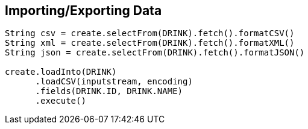 == Importing/Exporting Data

[source,java]
----
String csv = create.selectFrom(DRINK).fetch().formatCSV()
String xml = create.selectFrom(DRINK).fetch().formatXML()
String json = create.selectFrom(DRINK).fetch().formatJSON()

create.loadInto(DRINK)
      .loadCSV(inputstream, encoding)
      .fields(DRINK.ID, DRINK.NAME)
      .execute()
----

